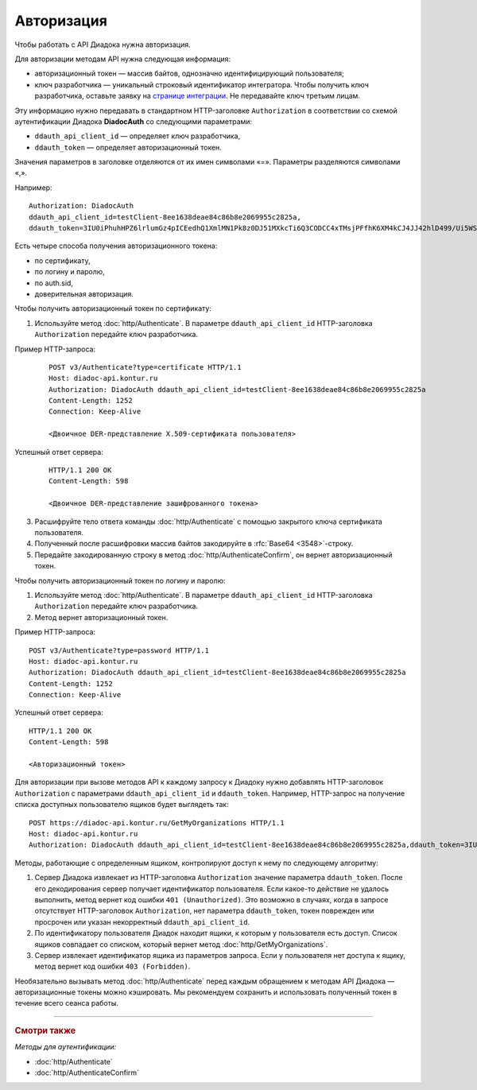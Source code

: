 Авторизация
===========

Чтобы работать с API Диадока нужна авторизация. 

Для авторизации методам API нужна следующая информация:

- авторизационный токен — массив байтов, однозначно идентифицирующий пользователя;
- ключ разработчика — уникальный строковый идентификатор интегратора. Чтобы получить ключ разработчика, оставьте заявку на `странице интеграции <https://www.diadoc.ru/integrations/api>`__. Не передавайте ключ третьим лицам. 

Эту информацию нужно передавать в стандартном HTTP-заголовке ``Authorization`` в соответствии со схемой аутентификации Диадока **DiadocAuth** со следующими параметрами:

- ``ddauth_api_client_id`` — определяет ключ разработчика,
- ``ddauth_token`` — определяет авторизационный токен.


Значения параметров в заголовке отделяются от их имен символами «=». Параметры разделяются символами «,».

Например:
::

    Authorization: DiadocAuth
    ddauth_api_client_id=testClient-8ee1638deae84c86b8e2069955c2825a,
    ddauth_token=3IU0iPhuhHPZ6lrlumGz4pICEedhQ1XmlMN1Pk8z0DJ51MXkcTi6Q3CODCC4xTMsjPFfhK6XM4kCJ4JJ42hlD499/Ui5WSq6lrPwcdp4IIKswVUwyE0ZiwhlpeOwRjNrvUX1yPrxr0dY8a0w8ePsc1DG8HAlZce8a0hZiWylMqu23d/vfzRFuA==
        

Есть четыре способа получения авторизационного токена:

- по сертификату,
- по логину и паролю,
- по auth.sid,
- доверительная авторизация.

Чтобы получить авторизационный токен по сертификату:

1. Используйте метод :doc:`http/Authenticate`. В параметре ``ddauth_api_client_id`` HTTP-заголовка ``Authorization`` передайте ключ разработчика.

Пример HTTP-запроса:

    ::

        POST v3/Authenticate?type=certificate HTTP/1.1
        Host: diadoc-api.kontur.ru
        Authorization: DiadocAuth ddauth_api_client_id=testClient-8ee1638deae84c86b8e2069955c2825a
        Content-Length: 1252
        Connection: Keep-Alive

        <Двоичное DER-представление X.509-сертификата пользователя> 

Успешный ответ сервера:
    ::

        HTTP/1.1 200 OK
        Content-Length: 598

        <Двоичное DER-представление зашифрованного токена>
        
3.	Расшифруйте тело ответа команды :doc:`http/Authenticate` с помощью закрытого ключа сертификата пользователя. 
4.	Полученный после расшифровки массив байтов закодируйте в :rfc:`Base64 <3548>`-строку.
5.	Передайте закодированную строку в метод :doc:`http/AuthenticateConfirm`, он вернет авторизационный токен.

Чтобы получить авторизационный токен по логину и паролю:

#. Используйте метод :doc:`http/Authenticate`. В параметре ``ddauth_api_client_id`` HTTP-заголовка ``Authorization`` передайте ключ разработчика.
#. Метод вернет авторизационный токен.

Пример HTTP-запроса:

::

    POST v3/Authenticate?type=password HTTP/1.1
    Host: diadoc-api.kontur.ru
    Authorization: DiadocAuth ddauth_api_client_id=testClient-8ee1638deae84c86b8e2069955c2825a
    Content-Length: 1252
    Connection: Keep-Alive
        

Успешный ответ сервера:
::

    HTTP/1.1 200 OK
    Content-Length: 598

    <Авторизационный токен>

Для авторизации при вызове методов API к каждому запросу к Диадоку нужно добавлять HTTP-заголовок ``Authorization`` с параметрами ``ddauth_api_client_id`` и ``ddauth_token``. Например, HTTP-запрос на получение списка доступных пользователю ящиков будет выглядеть так:

::

    POST https://diadoc-api.kontur.ru/GetMyOrganizations HTTP/1.1
    Host: diadoc-api.kontur.ru
    Authorization: DiadocAuth ddauth_api_client_id=testClient-8ee1638deae84c86b8e2069955c2825a,ddauth_token=3IU0iPhuhHPZ6lrlumGz4pICEedhQ1XmlMN1Pk8z0DJ51MXkcTi6Q3CODCC4xTMsjPFfhK6XM4kCJ4JJ42hlD499/Ui5WSq6lrPwcdp4IIKswVUwyE0ZiwhlpeOwRjNrvUX1yPrxr0dY8a0w8ePsc1DG8HAlZce8a0hZiWylMqu23d/vfzRFuA==
        
Методы, работающие с определенным ящиком, контролируют доступ к нему по следующему алгоритму:

1.  Сервер Диадока извлекает из HTTP-заголовка ``Authorization`` значение параметра ``ddauth_token``. После его декодирования сервер получает идентификатор пользователя. Если какое-то действие не удалось выполнить, метод вернет код ошибки ``401 (Unauthorized)``. Это возможно в случаях, когда в запросе отсутствует HTTP-заголовок ``Authorization``, нет параметра ``ddauth_token``, токен поврежден или просрочен или указан некорректный ``ddauth_api_client_id``.
2.  По идентификатору пользователя Диадок находит ящики, к которым у пользователя есть доступ. Список ящиков совпадает со списком, который вернет метод :doc:`http/GetMyOrganizations`.
3.  Сервер извлекает идентификатор ящика из параметров запроса. Если у пользователя нет доступа к ящику, метод вернет код ошибки ``403 (Forbidden)``.

Необязательно вызывать метод :doc:`http/Authenticate` перед каждым обращением к методам API Диадока — авторизационные токены можно кэшировать. Мы рекомендуем сохранить и использовать полученный токен в течение всего сеанса работы.


----

.. rubric:: Смотри также

*Методы для аутентификации:*

- :doc:`http/Authenticate`
- :doc:`http/AuthenticateConfirm`
